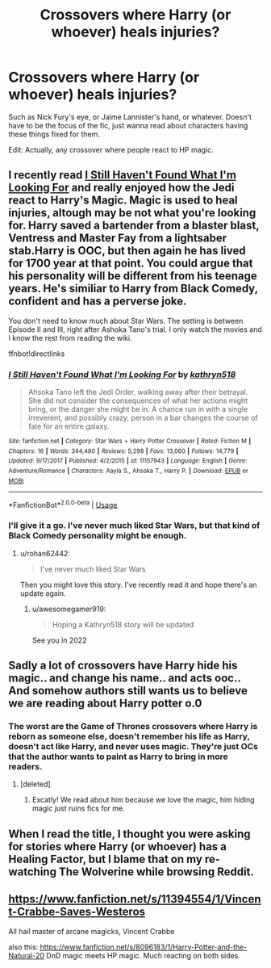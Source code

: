 #+TITLE: Crossovers where Harry (or whoever) heals injuries?

* Crossovers where Harry (or whoever) heals injuries?
:PROPERTIES:
:Author: AutumnSouls
:Score: 14
:DateUnix: 1555537120.0
:DateShort: 2019-Apr-18
:FlairText: Request
:END:
Such as Nick Fury's eye, or Jaime Lannister's hand, or whatever. Doesn't have to be the focus of the fic, just wanna read about characters having these things fixed for them.

Edit: Actually, any crossover where people react to HP magic.


** I recently read [[https://www.fanfiction.net/s/11157943/1/I-Still-Haven-t-Found-What-I-m-Looking-For][I Still Haven't Found What I'm Looking For]] and really enjoyed how the Jedi react to Harry's Magic. Magic is used to heal injuries, altough may be not what you're looking for. Harry saved a bartender from a blaster blast, Ventress and Master Fay from a lightsaber stab.Harry is OOC, but then again he has lived for 1700 year at that point. You could argue that his personality will be different from his teenage years. He's similiar to Harry from Black Comedy, confident and has a perverse joke.

You don't need to know much about Star Wars. The setting is between Episode II and III, right after Ashoka Tano's trial. I only watch the movies and I know the rest from reading the wiki.

ffnbot!directlinks
:PROPERTIES:
:Author: lastyearstudent12345
:Score: 9
:DateUnix: 1555548939.0
:DateShort: 2019-Apr-18
:END:

*** [[https://www.fanfiction.net/s/11157943/1/][*/I Still Haven't Found What I'm Looking For/*]] by [[https://www.fanfiction.net/u/4404355/kathryn518][/kathryn518/]]

#+begin_quote
  Ahsoka Tano left the Jedi Order, walking away after their betrayal. She did not consider the consequences of what her actions might bring, or the danger she might be in. A chance run in with a single irreverent, and possibly crazy, person in a bar changes the course of fate for an entire galaxy.
#+end_quote

^{/Site/:} ^{fanfiction.net} ^{*|*} ^{/Category/:} ^{Star} ^{Wars} ^{+} ^{Harry} ^{Potter} ^{Crossover} ^{*|*} ^{/Rated/:} ^{Fiction} ^{M} ^{*|*} ^{/Chapters/:} ^{16} ^{*|*} ^{/Words/:} ^{344,480} ^{*|*} ^{/Reviews/:} ^{5,298} ^{*|*} ^{/Favs/:} ^{13,060} ^{*|*} ^{/Follows/:} ^{14,779} ^{*|*} ^{/Updated/:} ^{9/17/2017} ^{*|*} ^{/Published/:} ^{4/2/2015} ^{*|*} ^{/id/:} ^{11157943} ^{*|*} ^{/Language/:} ^{English} ^{*|*} ^{/Genre/:} ^{Adventure/Romance} ^{*|*} ^{/Characters/:} ^{Aayla} ^{S.,} ^{Ahsoka} ^{T.,} ^{Harry} ^{P.} ^{*|*} ^{/Download/:} ^{[[http://www.ff2ebook.com/old/ffn-bot/index.php?id=11157943&source=ff&filetype=epub][EPUB]]} ^{or} ^{[[http://www.ff2ebook.com/old/ffn-bot/index.php?id=11157943&source=ff&filetype=mobi][MOBI]]}

--------------

*FanfictionBot*^{2.0.0-beta} | [[https://github.com/tusing/reddit-ffn-bot/wiki/Usage][Usage]]
:PROPERTIES:
:Author: FanfictionBot
:Score: 1
:DateUnix: 1555548960.0
:DateShort: 2019-Apr-18
:END:


*** I'll give it a go. I've never much liked Star Wars, but that kind of Black Comedy personality might be enough.
:PROPERTIES:
:Author: AutumnSouls
:Score: 1
:DateUnix: 1555549212.0
:DateShort: 2019-Apr-18
:END:

**** u/rohan62442:
#+begin_quote
  I've never much liked Star Wars
#+end_quote

Then you might love this story. I've recently read it and hope there's an update again.
:PROPERTIES:
:Author: rohan62442
:Score: 2
:DateUnix: 1555569659.0
:DateShort: 2019-Apr-18
:END:

***** u/awesomegamer919:
#+begin_quote
  Hoping a Kathryn518 story will be updated
#+end_quote

See you in 2022
:PROPERTIES:
:Author: awesomegamer919
:Score: 1
:DateUnix: 1555596513.0
:DateShort: 2019-Apr-18
:END:


** Sadly a lot of crossovers have Harry hide his magic.. and change his name.. and acts ooc.. And somehow authors still wants us to believe we are reading about Harry potter o.0
:PROPERTIES:
:Author: luminphoenix
:Score: 5
:DateUnix: 1555545786.0
:DateShort: 2019-Apr-18
:END:

*** The worst are the Game of Thrones crossovers where Harry is reborn as someone else, doesn't remember his life as Harry, doesn't act like Harry, and never uses magic. They're just OCs that the author wants to paint as Harry to bring in more readers.
:PROPERTIES:
:Author: AutumnSouls
:Score: 15
:DateUnix: 1555546582.0
:DateShort: 2019-Apr-18
:END:

**** [deleted]
:PROPERTIES:
:Score: 7
:DateUnix: 1555557316.0
:DateShort: 2019-Apr-18
:END:

***** Excatly! We read about him because we love the magic, him hiding magic just ruins fics for me.
:PROPERTIES:
:Author: luminphoenix
:Score: 2
:DateUnix: 1555594451.0
:DateShort: 2019-Apr-18
:END:


** When I read the title, I thought you were asking for stories where Harry (or whoever) has a Healing Factor, but I blame that on my re-watching The Wolverine while browsing Reddit.
:PROPERTIES:
:Author: Raesong
:Score: 2
:DateUnix: 1555554532.0
:DateShort: 2019-Apr-18
:END:


** [[https://www.fanfiction.net/s/11394554/1/Vincent-Crabbe-Saves-Westeros]]

All hail master of arcane magicks, Vincent Crabbe

also this: [[https://www.fanfiction.net/s/8096183/1/Harry-Potter-and-the-Natural-20]] DnD magic meets HP magic. Much reacting on both sides.
:PROPERTIES:
:Author: DoCPoly
:Score: 2
:DateUnix: 1555624914.0
:DateShort: 2019-Apr-19
:END:
